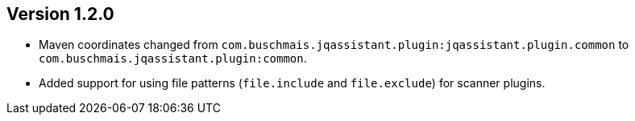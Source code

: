 //
//
//
ifndef::jqa-in-manual[== Version 1.2.0]
ifdef::jqa-in-manual[== Common Plugin 1.2.0]

- Maven coordinates changed from `com.buschmais.jqassistant.plugin:jqassistant.plugin.common`
  to `com.buschmais.jqassistant.plugin:common`.
- Added support for using file patterns (`file.include` and `file.exclude`) for scanner plugins.

